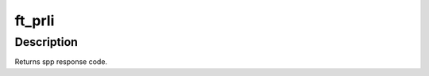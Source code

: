 .. -*- coding: utf-8; mode: rst -*-
.. src-file: drivers/target/tcm_fc/tfc_sess.c

.. _`ft_prli`:

ft_prli
=======

.. c:function:: int ft_prli(struct fc_rport_priv *rdata, u32 spp_len, const struct fc_els_spp *rspp, struct fc_els_spp *spp)

    Handle incoming or outgoing PRLI for the FCP target

    :param struct fc_rport_priv \*rdata:
        remote port private

    :param u32 spp_len:
        service parameter page length

    :param const struct fc_els_spp \*rspp:
        received service parameter page (NULL for outgoing PRLI)

    :param struct fc_els_spp \*spp:
        response service parameter page

.. _`ft_prli.description`:

Description
-----------

Returns spp response code.

.. This file was automatic generated / don't edit.


